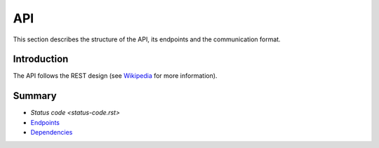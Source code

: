 ===
API
===

This section describes the structure of the API, its endpoints and the communication format.

Introduction
------------

The API follows the REST design
(see `Wikipedia <https://en.wikipedia.org/wiki/Representational_state_transfer>`_ for more information).

Summary
-------

- `Status code <status-code.rst>`
- `Endpoints <endpoints.rst>`_
- `Dependencies <dependencies.rst>`_
